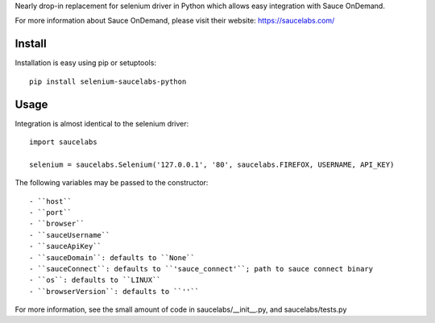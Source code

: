 Nearly drop-in replacement for selenium driver in Python which allows easy integration with Sauce OnDemand.

For more information about Sauce OnDemand, please visit their website: https://saucelabs.com/

Install
-------

Installation is easy using pip or setuptools::

  pip install selenium-saucelabs-python
  
Usage
-----

Integration is almost identical to the selenium driver::

  import saucelabs

  selenium = saucelabs.Selenium('127.0.0.1', '80', saucelabs.FIREFOX, USERNAME, API_KEY)

The following variables may be passed to the constructor::

- ``host``
- ``port``
- ``browser``
- ``sauceUsername``
- ``sauceApiKey``
- ``sauceDomain``: defaults to ``None``
- ``sauceConnect``: defaults to ``'sauce_connect'``; path to sauce connect binary
- ``os``: defaults to ``LINUX``
- ``browserVersion``: defaults to ``''``

For more information, see the small amount of code in saucelabs/__init__.py, and saucelabs/tests.py